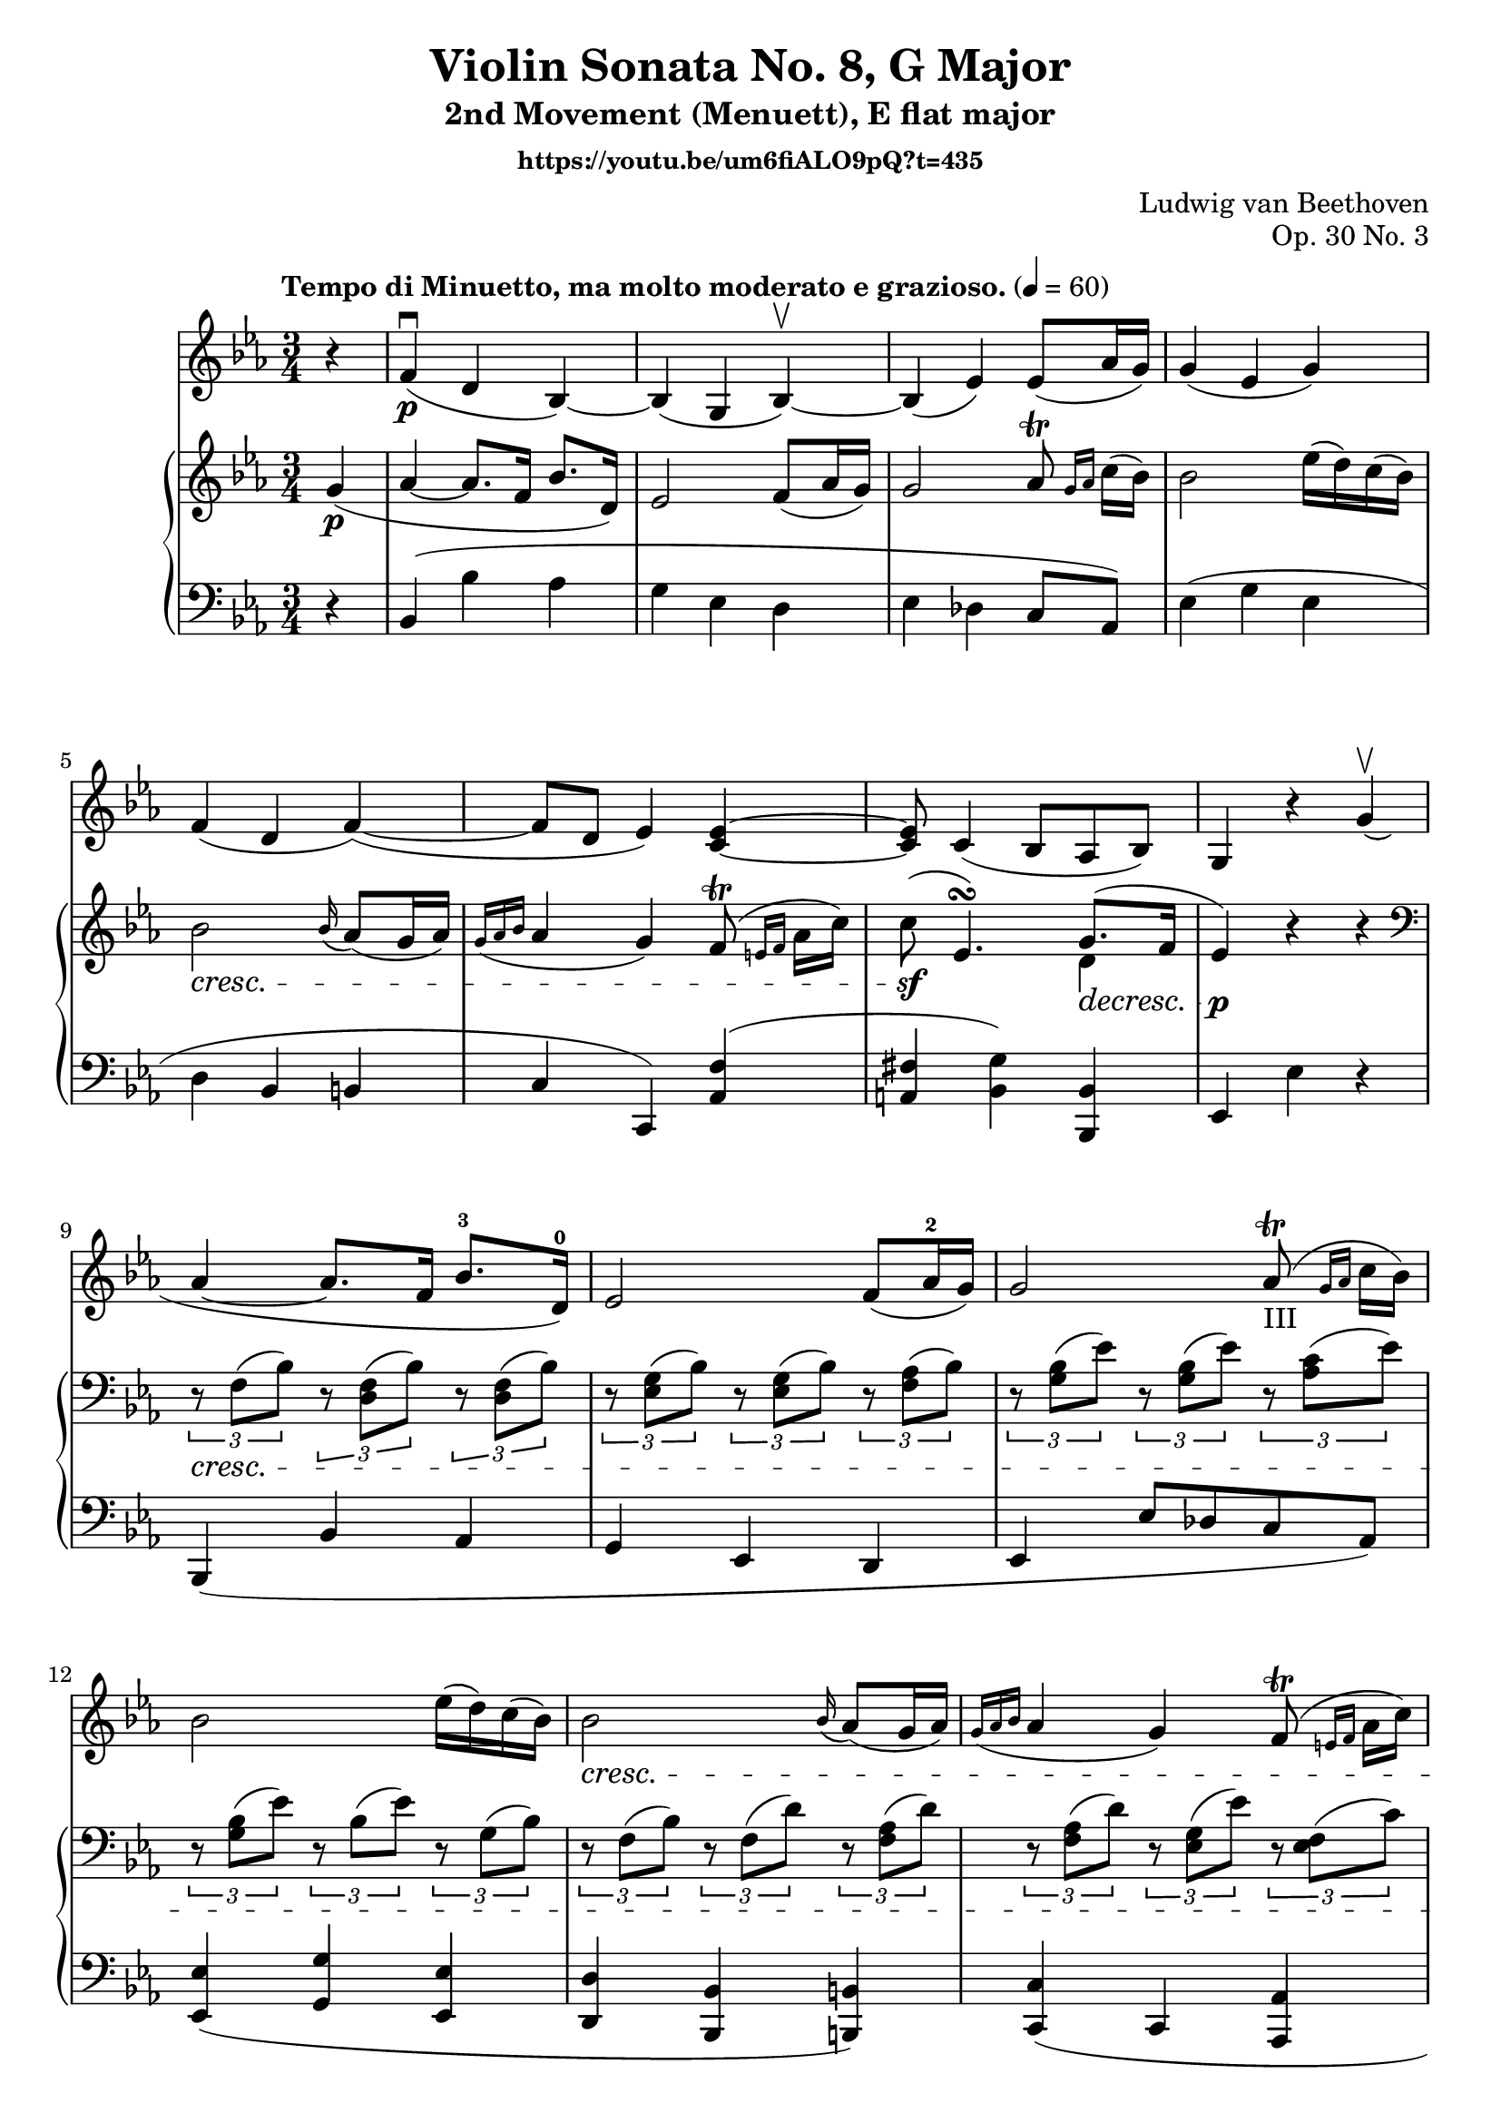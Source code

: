 \version "2.22.1"
\language "deutsch"

\header {
    title = "Violin Sonata No. 8, G Major"
    subtitle = "2nd Movement (Menuett), E flat major"
    composer = "Ludwig van Beethoven"
    opus = "Op. 30 No. 3"
    tagline = ""
    subsubtitle = "https://youtu.be/um6fiALO9pQ?t=435"
}

global = {
    \key es \major
    \time 3/4
    \tempo "Tempo di Minuetto, ma molto moderato e grazioso." 4 = 60
    \partial 4
}

iii = \markup \teeny "III"

violin = \relative c' {
r4 | f\p\downbow( d b)~ b( g b)\upbow~ b( es) es8( as16 g) g4( es g)  f(d f~)( | f8 d es4) <c~ es~> |
<c es>8 c4( b8 as b) | g4 r g'\upbow( | as~ as8. f16 b8.-3 d,16)-0 | es2 f8( as16-2 g) | g2 as8-III\trill( \grace {g16 as} c16 b) | b2 es16( d) c( b) | b2 \cresc \grace b16( as8)( g16 as) | \grace { g16(as b} as4 g) f8(\trill \grace {e16 f} as16 c) | c8( es,4.\sf)\decresc g8.( f16) | es4\p r r |
\mark "A" r1 | r1 | r1 | r4 r4 g\p | g2
}
pianoright = \relative c' {
g'4\p( as~ as8. f16 b8. d,16) | es2 f8( as16 g) | g2 as8\trill\grace {g16 as}( c16 b) | b2 es16( d) c( b) | b2\cresc \grace b16( as8)( g16 as) |
\grace { g16( as b } as4 g) f8\trill( \grace { e16 f} as16 c) | c8\sf( es,4.)\turn   << {g8.\decresc( f16 | es4\p)} \\ {d4} >> r4 r | \clef bass \tuplet 3/2 { r8\cresc f,( b) } \tuplet 3/2 { r <d, f>( b')} \tuplet 3/2 { r <d, f>( b')} |
\tuplet 3/2 { r <es, g>( b')} \tuplet 3/2 { r <es, g>( b')} \tuplet 3/2 { r <f as>( b) }  | \tuplet 3/2 { r <g b>( es')} \tuplet 3/2 { r <g, b>( es')} \tuplet 3/2 { r <as, c>( es')} | \tuplet 3/2 { r <g, b>( es')} \tuplet 3/2 { r b( es)} \tuplet 3/2 { r g,( b)}  |
\tuplet 3/2 { r f( b)} \tuplet 3/2 { r f( d')} \tuplet 3/2 { r <f, as>( d')} | \tuplet 3/2 { r <f, as>( d')} \tuplet 3/2 { r <es, g>( es')} \tuplet 3/2 { r <es, f>( c')} | \tuplet 3/2 { r <es, fis>(\sf c')} \tuplet 3/2 { r <es, g>\decresc( b')} \tuplet 3/2 { r <d, as'>( b')} | <es, g>4\p r \clef treble g' | 
<< {g2 as8. h16 | c2 b8. a16 | g2 \acciaccatura h8 a8. g16} \\ { s2 g4 | g2 | g4 | s2 fis4 } >>
%<< {as8. h16 | c2 b8. a16 |J g2 a8. g16 } 
                                                                                                                                                                                                              %\\ { g4 | g2 g4  | r2 fis4 } >>
g8 g' g g g g | g g g g g g | g g g g g g | g g r g r fis | g4 a8.-. g16 g4-.

}
pianoleft = \relative c {
r4 b( b' as g es d es des c8 as) es'4( g es | d b h |
c c,) <as' f'>( <a fis'> <b g'>) <b, b'> | es es' r | b,( b' as | g es d | es es'8 des c as) | <es es'>4( <g g'> <es es'> |
<d d'> <b b'> <h h'>) | <c c'>( c <as as'> | <a a'> <b b'> b) | es es' r |
<h' d>2 <c es>8. <d f>16 | es2 <d f>8. <c es>8 | <b d>4 <d, b'> <d c'> | <g b>
}

\score {<<
    \new Staff {\clef violin \global
        \violin
    }
    \new PianoStaff <<
    \new Staff {\clef violin \global
        \pianoright
    }
    \new Staff {\clef bass \global
        \pianoleft
    }
    >>
    >>
    \layout {}
    \midi {}
}